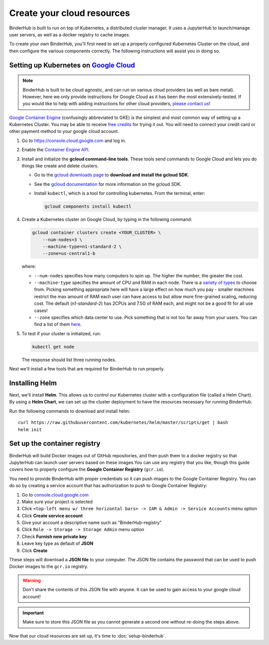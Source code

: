 .. _create-cluster:

Create your cloud resources
===========================

BinderHub is built to run on top of Kubernetes, a distributed cluster manager.
It uses a JupyterHub to launch/manage user servers, as well as a
docker registry to cache images.

To create your own BinderHub, you'll first need to set up a properly
configured Kubernetes Cluster on the cloud, and then configure the
various components correctly. The following instructions will assist you
in doing so.

Setting up Kubernetes on `Google Cloud <https://cloud.google.com/>`_
--------------------------------------------------------------------

.. note::

   BinderHub is built to be cloud agnostic, and can run on various cloud
   providers (as well as bare metal). However, here we only provide
   instructions for Google Cloud as it has been the most extensively-tested.
   If you would like to help with adding instructions for other cloud
   providers, `please contact us <https://github.com/jupyterhub/binderhub/issues>`_!

`Google Container Engine <https://cloud.google.com/container-engine/>`_
(confusingly abbreviated to GKE) is the simplest and most common way of setting
up a Kubernetes Cluster. You may be able to receive `free credits
<https://cloud.google.com/free/>`_ for trying it out. You will need to
connect your credit card or other payment method to your google cloud account.

1. Go to `https://console.cloud.google.com <https://console.cloud.google.com>`_ and log in.

2. Enable the `Container Engine API <https://console.cloud.google.com/apis/api/container.googleapis.com/overview>`_.

3. Install and initialize the **gcloud command-line tools**. These tools send
   commands to Google Cloud and lets you do things like create and delete
   clusters.

   - Go to the `gcloud downloads page <https://cloud.google.com/sdk/downloads>`_
     to **download and install the gcloud SDK**.
   - See the `gcloud documentation <https://cloud.google.com/sdk/>`_ for
     more information on the gcloud SDK.
   - Install ``kubectl``, which is a tool for controlling kubernetes. From
     the terminal, enter:

     .. code-block:: bash

        gcloud components install kubectl

4. Create a Kubernetes cluster on Google Cloud, by typing in the following
   command:

   .. code-block:: bash

      gcloud container clusters create <YOUR_CLUSTER> \
          --num-nodes=3 \
          --machine-type=n1-standard-2 \
          --zone=us-central1-b

   where:

   * ``--num-nodes`` specifies how many computers to spin up. The higher the
     number, the greater the cost.
   * ``--machine-type`` specifies the amount of CPU and RAM in each node. There
     is a `variety of types <https://cloud.google.com/compute/docs/machine-types>`_
     to choose from. Picking something appropriate here will have a large effect
     on how much you pay - smaller machines restrict the max amount of RAM each
     user can have access to but allow more fine-grained scaling, reducing cost.
     The default (`n1-standard-2`) has 2CPUs and 7.5G of RAM each, and might not
     be a good fit for all use cases!
   * ``--zone`` specifies which data center to use. Pick something that is not
     too far away from your users. You can find a list of them `here <https://cloud.google.com/compute/docs/regions-zones/regions-zones#available>`_.

5. To test if your cluster is initialized, run:

   .. code-block:: bash

      kubectl get node

   The response should list three running nodes.

Next we'll install a few tools that are required for BinderHub to run properly.

Installing Helm
---------------

Next, we'll install **Helm**. This allows us to control our Kubernetes cluster
with a configuration file (called a Helm Chart). By using a **Helm Chart**, we
can set up the cluster deployment to have the resources necessary for
running BinderHub.

Run the following commands to download and install helm::

   curl https://raw.githubusercontent.com/kubernetes/helm/master/scripts/get | bash
   helm init

.. _setup-registry:

Set up the container registry
-----------------------------

BinderHub will build Docker images out of GitHub repositories, and then push
them to a docker registry so that JupyterHub can launch user servers based
on these images.You can use any registry that
you like, though this guide covers how to properly configure the **Google
Container Registry** (``gcr.io``).

You need to provide BinderHub with proper credentials so it can push images
to the Google Container Registry. You can do so by creating a service
account that has authorization to push to Google Container Registry:

1. Go to `console.cloud.google.com`_
2. Make sure your project is selected
3. Click ``<top-left menu w/ three horizontal bars> -> IAM & Admin -> Service Accounts`` menu option
4. Click **Create service account**
5. Give your account a descriptive name such as "BinderHub-registry"
6. Click ``Role -> Storage -> Storage Admin`` menu option
7. Check **Furnish new private key**
8. Leave key type as default of **JSON**
9. Click **Create**

These steps will download a **JSON file** to your computer. The JSON file
contains the password that can be used to push Docker images to the ``gcr.io``
registry.

.. warning::

   Don't share the contents of this JSON file with anyone. It can be used to
   gain access to your google cloud account!

.. important::

   Make sure to store this JSON file as you cannot generate a second one
   without re-doing the steps above.

Now that our cloud resources are set up, it's time to :doc:`setup-binderhub`.

.. _console.cloud.google.com: http://console.cloud.google.com
